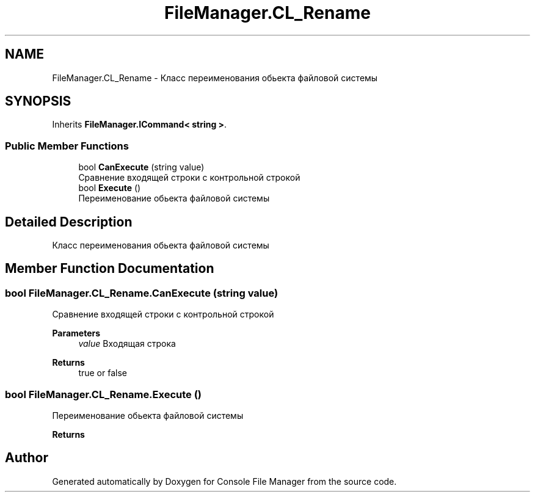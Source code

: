 .TH "FileManager.CL_Rename" 3 "Mon Mar 1 2021" "Console File Manager" \" -*- nroff -*-
.ad l
.nh
.SH NAME
FileManager.CL_Rename \- Класс переименования обьекта файловой системы  

.SH SYNOPSIS
.br
.PP
.PP
Inherits \fBFileManager\&.ICommand< string >\fP\&.
.SS "Public Member Functions"

.in +1c
.ti -1c
.RI "bool \fBCanExecute\fP (string value)"
.br
.RI "Сравнение входящей строки с контрольной строкой "
.ti -1c
.RI "bool \fBExecute\fP ()"
.br
.RI "Переименование обьекта файловой системы "
.in -1c
.SH "Detailed Description"
.PP 
Класс переименования обьекта файловой системы 


.SH "Member Function Documentation"
.PP 
.SS "bool FileManager\&.CL_Rename\&.CanExecute (string value)"

.PP
Сравнение входящей строки с контрольной строкой 
.PP
\fBParameters\fP
.RS 4
\fIvalue\fP Входящая строка
.RE
.PP
\fBReturns\fP
.RS 4
true or false
.RE
.PP

.SS "bool FileManager\&.CL_Rename\&.Execute ()"

.PP
Переименование обьекта файловой системы 
.PP
\fBReturns\fP
.RS 4

.RE
.PP


.SH "Author"
.PP 
Generated automatically by Doxygen for Console File Manager from the source code\&.
